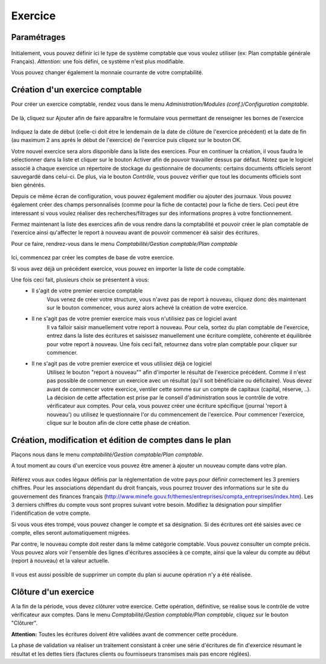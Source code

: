 Exercice
========

Paramétrages
------------

    .. image:: parameters.png

Initialement, vous pouvez définir ici le type de système comptable que
vous voulez utiliser (ex: Plan comptable générale Français). 
*Attention:* une fois défini, ce système n'est plus modifiable.

Vous pouvez changer également la monnaie courrante de votre comptabilité.

Création d'un exercice comptable
--------------------------------

Pour créer un exercice comptable, rendez vous dans le menu *Administration/Modules (conf.)/Configuration comptable*.

    .. image:: fiscalyear_list.png

De là, cliquez sur Ajouter afin de faire apparaître le formulaire vous permettant de renseigner les bornes de l'exercice

    .. image:: fiscalyear_create.png

Indiquez la date de début (celle-ci doit étre le lendemain de la date
de clôture de l'exercice précédent) et la date de fin (au maximum 2 ans
aprés le début de l'exercice) de l'exercice puis cliquez sur le bouton
OK.

Votre nouvel exercice sera alors disponible dans la
liste des exercices. Pour en continuer la création, il vous faudra le
sélectionner dans la liste et cliquer sur le bouton Activer afin de
pouvoir travailler dessus par défaut.
Notez que le logiciel associé à chaque exercice un répertoire de stockage du gestionnaire de documents: certains documents officiels seront sauvegardé dans celui-ci.
De plus, via le bouton *Contrôle*, vous pouvez vérifier que tout les documents officiels sont bien générés.

Depuis ce même écran de configuration, vous pouvez également modifier 
ou ajouter des journaux. 
Vous pouvez également créer des champs personnalisés (comme pour la fiche de contacte)
pour la fiche de tiers. Ceci peut être interessant si vous voulez réaliser des recherches/filtrages
sur des informations propres à votre fonctionnement.  

Fermez maintenant la liste des exercices afin de vous rendre dans la comptabilité et
pouvoir créer le plan comptable de l'exercice ainsi qu'affecter le
report à nouveau avant de pouvoir commencer éà saisir des écritures.

Pour ce faire, rendrez-vous dans le menu *Comptabilité/Gestion comptable/Plan comptable*

    .. image:: account_list.png

Ici, commencez par créer les comptes de base de votre exercice.

Si vous avez déjà un précédent exercice, vous pouvez en importer la liste de code comptable.

Une fois ceci fait, plusieurs choix se présentent à vous:
 - Il s'agit de votre premier exercice comptable
	Vous venez de créer votre structure, vous n'avez pas de report à nouveau, cliquez donc dès maintenant sur le bouton commencer, vous aurez alors achevé la création de votre exercice.
 - Il ne s'agit pas de votre premier exercice mais vous n'utilisiez pas ce logiciel avant
	Il va falloir saisir manuellement votre report à nouveau.
	Pour cela, sortez du plan comptable de l'exercice, entrez dans la liste des écritures et saisissez manuellement une écriture complète, cohérente et équilibrée pour votre report à nouveau.
	Une fois ceci fait, retournez dans votre plan comptable pour cliquer sur commencer.
 - Il ne s'agit pas de votre premier exercice et vous utilisiez déjà ce logiciel
	Utilisez le bouton "report à nouveau"" afin d'importer le résultat de l'exercice précédent.
	Comme il n'est pas possible de commencer un exercice avec un résultat (qu'il soit bénéficiaire ou déficitaire).
	Vous devez avant de commencer votre exercice, ventiler cette somme sur un compte de capitaux (capital, réserve, ..).
	La décision de cette affectation est prise par le conseil d'administration sous le contrôle de votre vérificateur aux comptes.
	Pour cela, vous pouvez créer une écriture spécifique (journal 'report à nouveau') ou utilisez le questionnaire l'or du commencement de l'exercice.
	Pour commencer l'exercice, clique sur le bouton afin de clore cette phase de création.

Création, modification et édition de comptes dans le plan
---------------------------------------------------------

Plaçons nous dans le menu *comptabilité/Gestion comptable/Plan comptable*.

A tout moment au cours d'un exercice vous pouvez être amener à ajouter un nouveau compte dans votre plan.

    .. image:: account_new.png

Référez vous aux codes légaux définis par la réglementation de votre pays pour définir correctement les 3 premiers chiffres.
Pour les associations dépendant du droit français, vous pourrez trouver des informations sur le site du gouvernement des finances français (http://www.minefe.gouv.fr/themes/entreprises/compta_entreprises/index.htm).
Les 3 derniers chiffres du compte vous sont propres suivant votre besoin. Modifiez la désignation pour simplifier l'identification de votre compte.

Si vous vous étes trompé, vous pouvez changer le compte et sa désignation. Si des écritures ont été saisies avec ce compte, elles seront automatiquement migrées.

Par contre, le nouveau compte doit rester dans la même catégorie comptable.
Vous pouvez consulter un compte précis. Vous pouvez alors voir
l'ensemble des lignes d'écritures associées à ce compte, ainsi que la
valeur du compte au début (report à nouveau) et la valeur actuelle.

    .. image:: account_edit.png

Il vous est aussi possible de supprimer un compte du plan si aucune opération n'y a été réalisée.

Clôture d'un exercice
---------------------

A la fin de la période, vous devez clôturer votre exercice. Cette
opération, définitive, se réalise sous le contrôle de votre
vérificateur aux comptes.
Dans le menu *Comptabilité/Gestion comptable/Plan comptable*, cliquez sur le bouton "Clôturer".

**Attention:** Toutes les écritures doivent être validées avant de commencer cette procédure.

La phase de validation va réaliser un traitement consistant à
créer une série d'écritures de fin d'exercice résumant le résultat et
les dettes tiers (factures clients ou fournisseurs transmises mais pas encore réglées).
